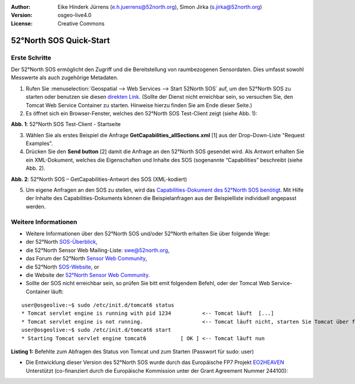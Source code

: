 :Author: Eike Hinderk Jürrens (e.h.juerrens@52north.org), Simon Jirka (s.jirka@52north.org)
:Version: osgeo-live4.0
:License: Creative Commons

.. _52nSOS-quickstart:
 
.. image:: ../../images/project_logos/logo_52North_160.png
  :scale: 100 %
  :alt: 52°North - exploring horizons - logo
  :align: right
  :target: http://52north.org/sos
  
************************
52°North SOS Quick-Start 
************************

Erste Schritte
==============

Der 52°North SOS ermöglicht den Zugriff und die Bereitstellung von raumbezogenen Sensordaten. Dies umfasst sowohl Messwerte als auch zugehörige Metadaten.

1) Rufen Sie :menuselection:`Geospatial --> Web Services --> Start 52North SOS` auf, um den 52°North SOS zu starten oder benutzen sie diesen `direkten Link <http://localhost:8080/52nSOS/>`_.
   (Sollte der Dienst nicht erreichbar sein, so versuchen Sie, den Tomcat Web Service Container zu starten. Hinweise hierzu finden Sie am Ende dieser Seite.)

2) Es öffnet sich ein Browser-Fenster, welches den 52°North SOS Test-Client zeigt (siehe Abb. 1):

.. image:: ../../images/screenshots/1024x768/52n_sos_test_client.png
  :scale: 100 %
  :alt: screenshot of 52°North SOS test client
  :align: center
  
**Abb. 1**: 52°North SOS Test-Client - Startseite  
  
3) Wählen Sie als erstes Beispiel die Anfrage **GetCapabilities_allSections.xml** [1] aus der Drop-Down-Liste "Request Examples".
  
4) Drücken Sie den **Send button** [2] damit die Anfrage an den 52°North SOS gesendet wird. Als Antwort erhalten Sie ein XML-Dokument, welches die Eigenschaften und Inhalte des SOS (sogenannte “Capabilities” beschreibt (siehe Abb. 2).

.. image:: ../../images/screenshots/1024x768/52n_sos_response.png
  :scale: 70 %
  :alt: screenshot of 52°North SOS output - GetCapabilities response encoded in XML
  :align: center
  
**Abb. 2**: 52°North SOS – GetCapabilities-Antwort des SOS (XML-kodiert)
  
5) Um eigene Anfragen an den SOS zu stellen, wird das `Capabilities-Dokument des 52°North SOS benötigt <http://localhost:8080/52nSOS/sos?REQUEST=GetCapabilities&SERVICE=SOS&ACCEPTVERSIONS=1.0.0>`_. Mit Hilfe der Inhalte des Capabilities-Dokuments können die Beispielanfragen aus der Beispielliste individuell angepasst werden.

Weitere Informationen
=====================

* Weitere Informationen über den 52°North SOS und/oder 52°North erhalten Sie über folgende Wege:

* der 52°North `SOS-Überblick <../overview/52nSOS_overview.html>`_,
* die 52°North Sensor Web Mailing-Liste: swe@52north.org, 
* das Forum der 52°North `Sensor Web Community <http://sensorweb.forum.52north.org/>`_, 
* die 52°North `SOS-Website <http://52north.org/communities/sensorweb/sos/>`_, or 
* die Website der `52°North Sensor Web Community <http://52north.org/communities/sensorweb/>`_.

* Sollte der SOS nicht erreichbar sein, so prüfen Sie bitt emit folgendem Befehl, oder der Tomcat Web Service-Container läuft:

::

  user@osgeolive:~$ sudo /etc/init.d/tomcat6 status
  * Tomcat servlet engine is running with pid 1234          <-- Tomcat läuft  [...]
  * Tomcat servlet engine is not running.                   <-- Tomcat läuft nicht, starten Sie Tomcat über folgenden befehl:
  user@osgeolive:~$ sudo /etc/init.d/tomcat6 start
  * Starting Tomcat servlet engine tomcat6           [ OK ] <-- Tomcat läuft nun
  
**Listing 1:** Befehlte zum Abfragen des Status von Tomcat und zum Starten (Passwort für sudo: user)

* Die Entwicklung dieser Version des 52°North SOS wurde durch das Europäische FP7 Projekt `EO2HEAVEN <http://www.eo2heaven.org/>`_ 
  Unterstützt (co-finanziert durch die Europäische Kommission unter der Grant Agreement Nummer 244100):

.. image:: ../../images/project_logos/logo_52North_other_200px.png
  :scale: 100 %
  :alt: EO2HEAVEN - Earth Observation and ENVironmental Modeling for the Mitigation of HEAlth Risks
  :align: center
  :target: http://www.eo2heaven.org/
